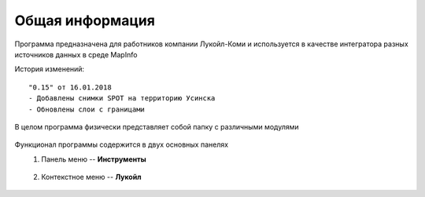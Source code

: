 
Общая информация 
=============================================

Программа предназначена для работников компании Лукойл-Коми и используется в качестве интегратора разных источников данных в среде MapInfo

История изменений:

::

    "0.15" от 16.01.2018  
    - Добавлены снимки SPOT на территорию Усинска
    - Обновлены слои с границами

В целом программа физически представляет собой папку с различными модулями

.. figure:: img/folder.png
    :align: center
    
Функционал программы содержится в двух основных панелях 
    1. Панель меню -- **Инструменты**
        .. figure:: img/menuPanel.png
            :align: center
    2. Контекстное меню -- **Лукойл**
        .. figure:: img/contextMenu.png
            :scale: 50 %
            :align: center




   
